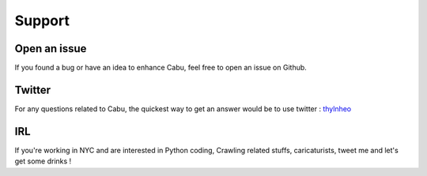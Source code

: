 .. _support:

Support
========

Open an issue
-------------

If you found a bug or have an idea to enhance Cabu, feel free to open an issue
on Github.

Twitter
-------

For any questions related to Cabu, the quickest way to get an answer would be to
use twitter : thylnheo_

IRL
---

If you're working in NYC and are interested in Python coding, Crawling related
stuffs, caricaturists, tweet me and let's get some drinks !


.. _thylnheo: https://twitter.com/thylnheo
